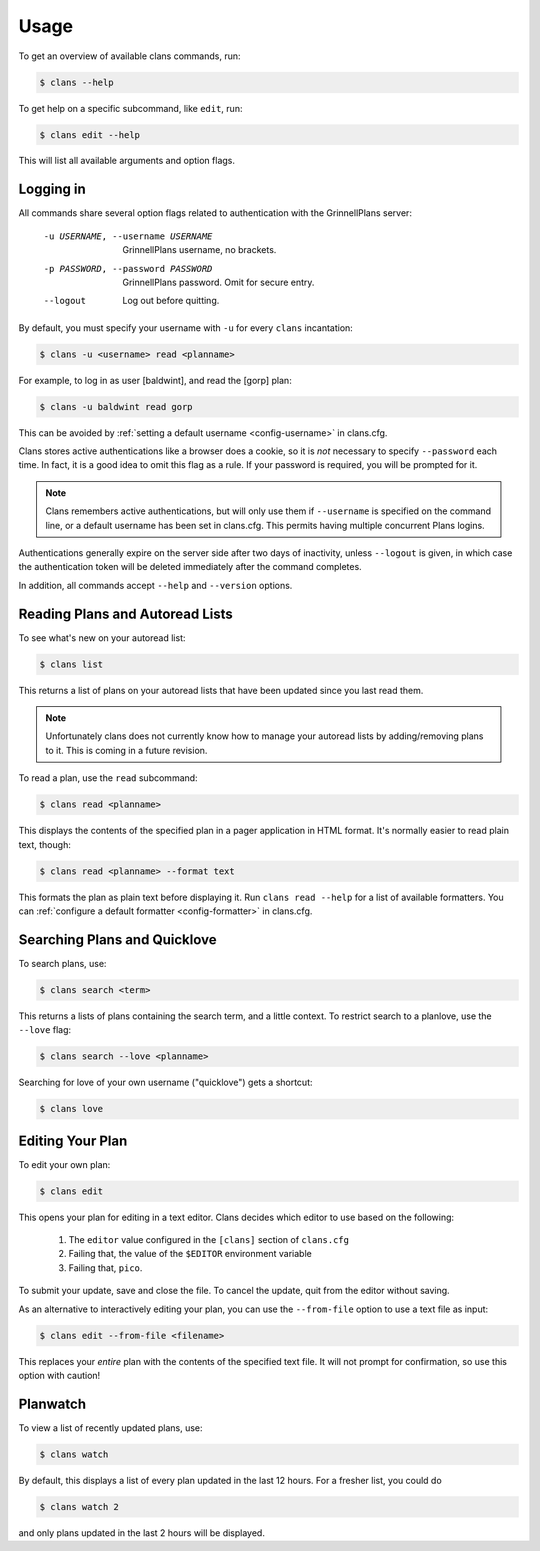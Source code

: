 Usage
=====

To get an overview of available clans commands, run:

.. code-block:: console

    $ clans --help

To get help on a specific subcommand, like ``edit``, run:

.. code-block:: console

    $ clans edit --help

This will list all available arguments and option flags.

Logging in
----------

All commands share several option flags related to authentication with
the GrinnellPlans server:

    -u USERNAME, --username USERNAME  GrinnellPlans username, no brackets.
    -p PASSWORD, --password PASSWORD  GrinnellPlans password.
                                      Omit for secure entry.
    --logout                          Log out before quitting.

By default, you must specify your username with ``-u`` for every
``clans`` incantation:

.. code-block:: console

    $ clans -u <username> read <planname>

For example, to log in as user [baldwint], and read the [gorp] plan:

.. code-block:: console

    $ clans -u baldwint read gorp

This can be avoided by :ref:`setting a default username <config-username>`
in clans.cfg.

Clans stores active authentications like a browser does a cookie, so
it is *not* necessary to specify ``--password`` each time.
In fact, it is a good idea to omit this flag as a rule.
If your password is required, you will be prompted for it.

.. note ::

    Clans remembers active authentications, but will only use them if
    ``--username`` is specified on the command line, or a default
    username has been set in clans.cfg. This permits having multiple
    concurrent Plans logins.

Authentications generally expire on the server side after two days of
inactivity, unless ``--logout`` is given, in which case the
authentication token will be deleted immediately after the command completes.

In addition, all commands accept ``--help`` and ``--version`` options.

Reading Plans and Autoread Lists
--------------------------------

To see what's new on your autoread list:

.. code-block:: console

    $ clans list

This returns a list of plans on your autoread lists that have been
updated since you last read them.

.. note ::

    Unfortunately clans does not currently know how to manage your
    autoread lists by adding/removing plans to it. This is coming in a
    future revision.

To read a plan, use the ``read`` subcommand:

.. code-block:: console

    $ clans read <planname>

This displays the contents of the specified plan in a pager application in
HTML format. It's normally easier to read plain text, though:

.. code-block:: console

    $ clans read <planname> --format text

This formats the plan as plain text before displaying it.
Run ``clans read --help`` for a list of available formatters. You can
:ref:`configure a default formatter <config-formatter>` in clans.cfg.

Searching Plans and Quicklove
-----------------------------

To search plans, use:

.. code-block:: console

    $ clans search <term>

This returns a lists of plans containing the search term, and a little
context. To restrict search to a planlove, use the ``--love``
flag:

.. code-block:: console

    $ clans search --love <planname>

Searching for love of your own username ("quicklove") gets a shortcut:

.. code-block:: console

    $ clans love

Editing Your Plan
-----------------

To edit your own plan:

.. code-block:: console

    $ clans edit

This opens your plan for editing in a text editor.
Clans decides which editor to use based on the following:

 1. The ``editor`` value configured in the ``[clans]`` section of ``clans.cfg``
 2. Failing that, the value of the ``$EDITOR`` environment variable
 3. Failing that, ``pico``.

To submit your update, save and close the file. To cancel the update,
quit from the editor without saving.

As an alternative to interactively editing your plan, you can use the
``--from-file`` option to use a text file as input:

.. code-block:: console

    $ clans edit --from-file <filename>

This replaces your *entire* plan with the contents of the specified
text file. It will not prompt for confirmation, so use this option
with caution!

Planwatch
---------

To view a list of recently updated plans, use:

.. code-block:: console

    $ clans watch

By default, this displays a list of every plan updated in the last 12
hours. For a fresher list, you could do

.. code-block:: console

    $ clans watch 2

and only plans updated in the last 2 hours will be displayed.
